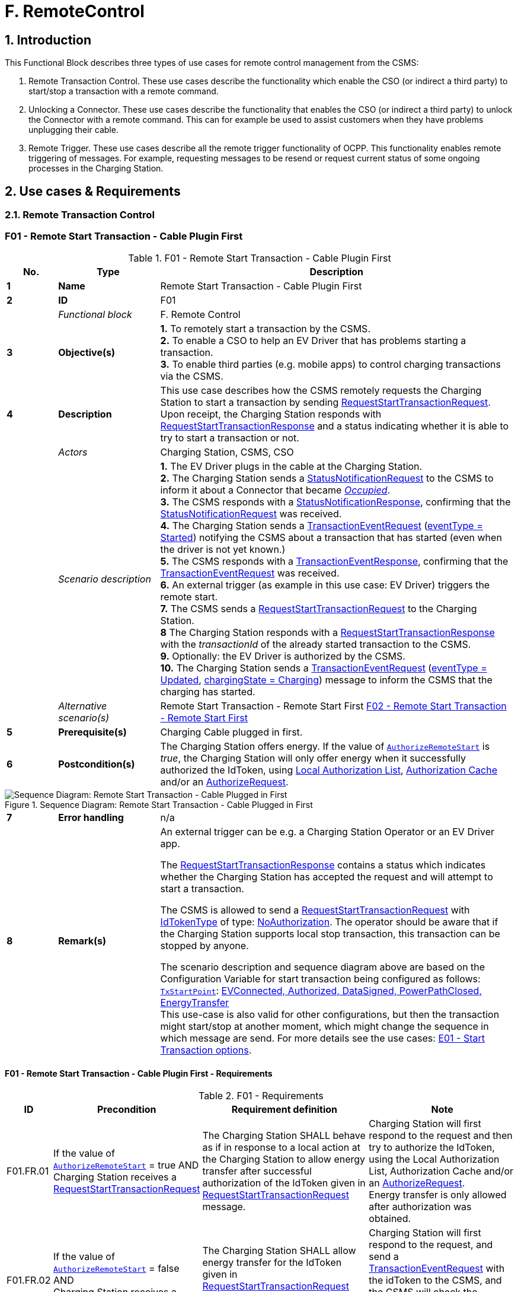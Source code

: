 = F. RemoteControl
:!chapter-number:

<<<

:sectnums:
==  Introduction

This Functional Block describes three types of use cases for remote control management from the CSMS:

. Remote Transaction Control. These use cases describe the functionality which enable the CSO (or indirect a third party) to start/stop a transaction with a remote command.
. Unlocking a Connector. These use cases describe the functionality that enables the CSO (or indirect a third party) to unlock the Connector with a remote command. This can for example be used to assist customers when they have problems unplugging their cable.
. Remote Trigger. These use cases describe all the remote trigger functionality of OCPP. This functionality enables remote triggering of messages. For example, requesting messages to be resend or request current status of some ongoing processes in the Charging Station.

<<<

== Use cases & Requirements

=== Remote Transaction Control

:sectnums!:
[[f01_remote_start_transaction_cable_plugin_first]]
=== F01 - Remote Start Transaction - Cable Plugin First

.F01 - Remote Start Transaction - Cable Plugin First
[cols="^.^1s,<.^2s,<.^7",%autowidth.stretch,options="header",frame=all,grid=all]
|===
|No. |Type            |Description

|1   |Name            |Remote Start Transaction - Cable Plugin First
|2   |ID              |F01
|{nbsp} d|_Functional block_  |F. Remote Control
|3   |Objective(s) 
  |**1.** To remotely start a transaction by the CSMS. +
  **2.** To enable a CSO to help an EV Driver that has problems starting a transaction. +
  **3.** To enable third parties (e.g. mobile apps) to control charging transactions via the CSMS.
|4   |Description 
  |This use case describes how the CSMS remotely requests the Charging Station to start a transaction by sending <<request_start_transaction_request,RequestStartTransactionRequest>>. Upon receipt, the Charging Station responds with <<request_start_transaction_response,RequestStartTransactionResponse>> and a status indicating whether it is able to try to start a transaction or not.
|{nbsp} d|_Actors_    |Charging Station, CSMS, CSO
|{nbsp} d|_Scenario description_ 
  |**1.** The EV Driver plugs in the cable at the Charging Station. +
  **2.** The Charging Station sends a <<status_notification_request,StatusNotificationRequest>> to the CSMS to inform it about a Connector that became <<connector_status_enum_type,_Occupied_>>. +
  **3.** The CSMS responds with a <<status_notification_response,StatusNotificationResponse>>, confirming that the <<status_notification_request,StatusNotificationRequest>> was received. +
  **4.** The Charging Station sends a <<transaction_event_request,TransactionEventRequest>> (<<transaction_event_enum_type,eventType = Started>>) notifying the CSMS about a transaction that has started (even when the driver is not yet known.) +
  **5.** The CSMS responds with a <<transaction_event_response,TransactionEventResponse>>, confirming that the <<transaction_event_request,TransactionEventRequest>> was received. +
  **6.** An external trigger (as example in this use case: EV Driver) triggers the remote start. +
  **7.** The CSMS sends a <<request_start_transaction_request,RequestStartTransactionRequest>> to the Charging Station. +
  **8** The Charging Station responds with a <<request_start_transaction_response,RequestStartTransactionResponse>> with the _transactionId_ of the already started transaction to the CSMS. +
  **9.** Optionally: the EV Driver is authorized by the CSMS. +
  **10.** The Charging Station sends a <<transaction_event_request,TransactionEventRequest>> (<<transaction_event_enum_type,eventType = Updated>>, <<charging_state_enum_type,chargingState = Charging>>) message to inform the CSMS that the charging has started.
|{nbsp} d|_Alternative scenario(s)_
  |Remote Start Transaction - Remote Start First <<f02_remote_start_transaction_remote_start_first,F02 - Remote Start Transaction - Remote Start First>>
|5   |Prerequisite(s)  |Charging Cable plugged in first.
|6   |Postcondition(s) 
  |The Charging Station offers energy. If the value of <<authorize_remote_start,`AuthorizeRemoteStart`>> is _true_, the Charging Station will only offer energy when it successfully authorized the IdToken, using <<local_authorization_list,Local Authorization List>>, <<authorization_cache,Authorization Cache>> and/or an <<authorize_request,AuthorizeRequest>>.
|===

.Sequence Diagram: Remote Start Transaction - Cable Plugged in First
image::part2/images/figure_65.svg[Sequence Diagram: Remote Start Transaction - Cable Plugged in First]

[cols="^.^1s,<.^2s,<.^7",%autowidth.stretch,frame=all,grid=all]
|===
|7   |Error handling |n/a
|8   |Remark(s) 
  |An external trigger can be e.g. a Charging Station Operator or an EV Driver app.

  The <<request_start_transaction_response,RequestStartTransactionResponse>> contains a status which indicates whether the Charging Station has accepted the request and will attempt to start a transaction.

  The CSMS is allowed to send a <<request_start_transaction_request,RequestStartTransactionRequest>> with <<id_token_type,IdTokenType>> of type:
<<id_token_enum_type,NoAuthorization>>. The operator should be aware that if the Charging Station supports local stop transaction, this transaction can be stopped by anyone.

  The scenario description and sequence diagram above are based on the Configuration Variable for start transaction being configured as follows: +
  <<tx_start_point,`TxStartPoint`>>: <<tx_start_stop_point_values,EVConnected, Authorized, DataSigned, PowerPathClosed, EnergyTransfer>> +
  This use-case is also valid for other configurations, but then the transaction might start/stop at another moment, which might change the sequence in which message are send. For more details see the use cases: <<e01_start_transaction_options,E01 - Start Transaction options>>.
|===

==== F01 - Remote Start Transaction - Cable Plugin First - Requirements

.F01 - Requirements
[cols="^.^2,<.^6,<.^6,<.^4",%autowidth.stretch,options="header",frame=all,grid=all]
|===
|ID         |Precondition         |Requirement definition     |Note

|F01.FR.01  |If the value of <<authorize_remote_start,`AuthorizeRemoteStart`>> = true AND +
  Charging Station receives a <<request_start_transaction_request,RequestStartTransactionRequest>>
    |The Charging Station SHALL behave as if in response to a local action at the Charging Station to allow energy transfer after successful authorization of the IdToken given in <<request_start_transaction_request,RequestStartTransactionRequest>> message.
      |Charging Station will first respond to the request and then try to authorize the IdToken, using the Local Authorization List, Authorization Cache and/or an <<authorize_request,AuthorizeRequest>>. +
      Energy transfer is only allowed after authorization was obtained.
|F01.FR.02  |If the value of <<authorize_remote_start,`AuthorizeRemoteStart`>> = false AND +
  Charging Station receives a <<request_start_transaction_request,RequestStartTransactionRequest>>
    |The Charging Station SHALL allow energy transfer for the IdToken given in <<request_start_transaction_request,RequestStartTransactionRequest>> message without checking authorization.
      |Charging Station will first respond to the request, and send a <<transaction_event_request,TransactionEventRequest>> with the idToken to the CSMS, and the CSMS will check the authorization status of the IdToken when processing this <<transaction_event_request,TransactionEventRequest>>.
|F01.FR.03  |F01.FR.01 OR F01.FR.02 
  |The Charging Station SHALL send a <<transaction_event_request,TransactionEventRequest>> to the CSMS, and the CSMS will check the authorization status of the IdToken when processing this <<transaction_event_request,TransactionEventRequest>>.
    |If CSMS returns an authorization status that is not Accepted, then Charging Station must stop energy transfer as per use case E05.
|F01.FR.04  |{nbsp}
  |<<request_start_transaction_request,RequestStartTransactionRequest>> SHALL contain an IdToken, which Charging Station SHALL use, if it is able to start a transaction, in the <<transaction_event_request,TransactionEventRequest>> sent to the CSMS. |{nbsp}
|F01.FR.05  |{nbsp}
  |The transaction SHALL be started in the same way as described in <<e02_start_transaction_cable_plugin_first,E02 - Start Transaction - Cable Plugin First>>. |{nbsp}
|F01.FR.06  |{nbsp}
  |<<request_start_transaction_request,RequestStartTransactionRequest>> MAY contain an evseId if the transaction is to be started on a specific EVSE.
    |When no evseId is provided, the Charging Station is in control of the EVSE selection.
|F01.FR.07  |If the <<request_start_transaction_request,RequestStartTransactionRequest>> does not contain an evseId.
  |The Charging Station MAY reject the <<request_start_transaction_request,RequestStartTransactionRequest>>. |{nbsp}
|F01.FR.08  |{nbsp}
  |The CSMS MAY include a ChargingProfile in the <<request_start_transaction_request,RequestStartTransactionRequest>>. |{nbsp}
|F01.FR.09  |F01.FR.08
  |The purpose of this <<charging_profile_type,ChargingProfile>> SHALL be set to <<tx_profile,TxProfile>>. |{nbsp}
|F01.FR.10  |F01.FR.08 
  |The Charging Station SHALL use this <<charging_profile_type,ChargingProfile>> for the transaction that is started by this RequestStartTransaction. |{nbsp}
|F01.FR.11  |F01.FR.08
  |The transactionId in the <<charging_profile_type,ChargingProfile>> SHALL NOT be set. |{nbsp}
|F01.FR.12  |If a Charging Station without support for Smart Charging receives a <<request_start_transaction_request,RequestStartTransactionRequest>> with a <<charging_profile_type,ChargingProfile>>.
  |The Charging Station SHALL ignore the specified <<charging_profile_type,ChargingProfile>>.
    |The device model variable SmartChargingCtrlr.Enabl ed tells CSMS whether smart charging is supported. 
|F01.FR.13  |When a transaction is created on the Charging Station, but has not been authorized. +
  AND +
<<request_start_transaction_request,RequestStartTransactionRequest>> is received.
  |The Charging Station SHALL return the _transactionId_ in the <<request_start_transaction_response,RequestStartTransactionResponse>>. |{nbsp}
|F01.FR.14  |When configured to send meter data in the <<transaction_event_request,TransactionEventRequest>> (<<transaction_event_enum_type,eventType = Started>>), See: <<metervalues_configuration,Meter Values - Configuration>>
  |The Charging Station SHALL add the configured measurands to the optional meterValue field in the <<transaction_event_request,TransactionEventRequest>>(<<transaction_event_enum_type,eventType = Started>>) sent to the CSMS to provide more details during the transaction. |{nbsp}
|F01.FR.15  |When configured to send meter data in the <<transaction_event_request,TransactionEventRequest>> (<<transaction_event_enum_type,eventType = Updated>>), See: <<metervalues_configuration,Meter Values - Configuration>>
  |The Charging Station SHALL add the configured measurands to the optional meterValue field in the <<transaction_event_request,TransactionEventRequest>>(<<transaction_event_enum_type,eventType = Updated>>) sent to the CSMS to provide more details during the transaction. |{nbsp}
|F01.FR.16  |F01.FR.15 +
  AND +
  Amount of meter data is too much for 1 <<transaction_event_request,TransactionEventRequest>> (<<transaction_event_enum_type,eventType = Updated>>)
    |The Charging Station MAY split meter data over multiple <<transaction_event_request,TransactionEventRequest>>(<<transaction_event_enum_type,eventType = Updated>>) messages with the same _timestamp_. |{nbsp}
|F01.FR.17  |When sending a <<transaction_event_request,TransactionEventRequest>>
  |The Charging Station SHALL set the <<trigger_reason_enum_type,triggerReason>> to inform the CSMS about what triggered the event. What reason to use is described in the description of <<trigger_reason_enum_type,TriggerReasonEnumType>>. |{nbsp}
|F01.FR.18  |After a transaction has been started
  |The Charging Station MAY send additional <<transaction_event_request,TransactionEventRequest>>(<<transaction_event_enum_type,eventType = Updated>>) messages during the transaction when a trigger event occurs. |{nbsp}
|F01.FR.19  |When a <<request_start_transaction_request,RequestStartTransactionRequest>> is received.
  |The next <<transaction_event_request,TransactionEventRequest>> SHALL contain _triggerReason_ : <<trigger_reason_enum_type,RemoteStart>>. |{nbsp}
|F01.FR.20  |If the <<request_start_transaction_request,RequestStartTransactionRequest>> does not contain an _evseId_ AND the Charging Station is capable of selecting an EVSE
  |The Charging Station SHALL select an EVSE to be used as a value for _evseId_ for the operation
    |See also F01.FR.07 if Charging Station does not support starting at an arbitrary EVSE.
|F01.FR.21  |When the _evseId_ for <<request_start_transaction_request,RequestStartTransactionRequest>> is Reserved for an _idToken_ that differs from _idToken_ in the request AND has no reservation for a _groupIdToken_
  |The Charging Station SHALL respond with <<request_start_transaction_response,RequestStartTransactionResponse>> with _status_ = `Rejected`. |{nbsp}
|F01.FR.22  |When the _evseId_ for <<request_start_transaction_request,RequestStartTransactionRequest>> is `Reserved` for an _idToken_ that differs from _idToken_ in the request AND is Reserved for a _groupIdToken_ that differs from _groupIdToken_ in the request
  |The Charging Station SHALL respond with <<request_start_transaction_response,RequestStartTransactionResponse>> with _status_ = `Rejected`.
    |EV is not allowed to use station if neither _idToken_ nor _idGroupToken_ match the reservation.
|F01.FR.23  |When the _evse_ for <<request_start_transaction_request,RequestStartTransactionRequest>> is `Unavailable` or `Faulted`
  |The Charging Station SHALL respond with <<request_start_transaction_response,RequestStartTransactionResponse>> with _status_ = `Rejected`. |{nbsp}
|F01.FR.24  |When the _evseId_ for <<request_start_transaction_request,RequestStartTransactionRequest>> is `Occupied` AND +
  this _evseId_ has a transaction that has been authorized
    |The Charging Station SHALL respond with <<request_start_transaction_response,RequestStartTransactionResponse>> with _status_ = `Rejected`.
      |Only an EVSE with no transaction or with a transaction that has not yet been authorized can be matched with the <<request_start_transaction_request,RequestStartTransactionRequest>>
|F01.FR.25  |F01.FR.13
  |The Charging Station SHALL put the _remoteStartId_ in the next <<transaction_event_request,TransactionEventRequest>> it sends for the associated transaction. |{nbsp}
|F01.FR.26  |If a Charging Station **with** support for Smart Charging receives a <<request_start_transaction_request,RequestStartTransactionRequest>> with an invalid <<charging_profile_type,ChargingProfile>>.
  |The Charging Station SHALL respond with <<request_start_transaction_response,RequestStartTransactionResponse>> with _status_ = `Rejected` and optionally with _reasonCode_ = "InvalidProfile" or "InvalidSchedule".
    |The device model variable SmartChargingCtrlr.Enabl ed tells CSMS whether smart charging is supported.
|===

<<<

[[f02_remote_start_transaction_remote_start_first]]
=== F02 - Remote Start Transaction - Remote Start First

.F02 - Remote Start Transaction - Remote Start First
[cols="^.^1s,<.^2s,<.^7",%autowidth.stretch,options="header",frame=all,grid=all]
|===
|No. |Type            |Description

|1   |Name            |Remote Start Transaction - Remote Start first
|2   |ID              |F02
|{nbsp} d|_Functional block_  |F. Remote Control
|{nbsp} d|_Parent use case_ |<<f01_remote_start_transaction_cable_plugin_first,F01 - Remote Start Transaction - Cable Plugin First>>
|3   |Objective(s)    |To enable the CSMS to remotely start a transaction while the <<request_start_transaction_request,RequestStartTransactionRequest>> is sent first, before the connection between Charging Station and EV is established.
|4   |Description     |This use case covers how the CSMS is able to remotely start a transaction for the User.
|{nbsp} d|_Actors_    |Charging Station, CSMS, External Trigger
|{nbsp} d|_Scenario description_ 
  |**1.** An External Trigger triggers the remote start. +
  **2.** The CSMS sends <<request_start_transaction_request,RequestStartTransactionRequest>> to the Charging Station. +
  **3.** The Charging Station responds with <<request_start_transaction_response,RequestStartTransactionResponse>> to the CSMS. +
  **4.** The EV Driver is authorized by the CSMS, dependent on the Configuration Variable settings. +
  **5.** The Charging Station sends a <<transaction_event_request,TransactionEventRequest>> (<<transaction_event_enum_type,eventType = Started>>) notifying the CSMS about a transaction that has started +
  **6.** The cable is plugged in. +
  **6a.** Charging Station sends a <<status_notification_request,StatusNotificationRequest>> with _Occupied_. +
  **6b.** CSMS sends a <<status_notification_response,StatusNotificationResponse>> to the Charging Station +
  **7.** The energy offer is started. +
  **8.** The Charging Station sends a <<transaction_event_request,TransactionEventRequest>> (<<transaction_event_enum_type,eventType = Updated>>, <<charging_state_enum_type,chargingState = Charging>>) message to inform the CSMS that the charging has started. +
  **9.** The CSMS sends <<transaction_event_response,TransactionEventResponse>> to the Charging Station
|5   |Prerequisite(s) 
  |Charging Cable not plugged in. +
  Remote start first. +
  Enable mobile apps to control charging transactions via the CSMS.
|6   |Postcondition(s) 
  |**Successful postcondition:** +
  The transaction for which a start was request has started and the EV is charging. +

  **Failure postcondition:** +
  The transaction for which a start was request did not start or the EV is not charging.
|===

.Sequence Diagram: Remote Start Transaction - Remote Start First with TxStartPoint=Authorized
image::part2/images/figure_66.svg[Sequence Diagram: Remote Start Transaction - Remote Start First with TxStartPoint=Authorized]

.Sequence Diagram: Remote Start Transaction - Remote Start First with TxStartPoint=EVConnected
image::part2/images/figure_67.svg[Sequence Diagram: Remote Start Transaction - Remote Start First with TxStartPoint=EVConnected]

[cols="^.^1s,<.^2s,<.^7",%autowidth.stretch,frame=all,grid=all]
|===
|7   |Error handling  |n/a
|8   |Remark(s) 
  |An external trigger can be e.g. a Charging Station Operator or an EV Driver app.

  It is advised not to start transactions remotely without evseId due to the uncertainty which EVSE is started. In case of a Logic Controller with many EVSEs, the EV Driver might not be in front of the activated EVSE.

  The CSMS is allowed to send a <<request_start_transaction_request,RequestStartTransactionRequest>> with <<id_token_type,IdTokenType>> of type: <<id_token_enum_type,NoAuthorization>>. The operator should be aware that if the Charging Station supports local stop transaction, this transaction can be stopped by anyone.

  The scenario description and sequence diagram above are based on the Configuration Variable for start transaction being configured as follows: +
  <<tx_start_point,`TxStartPoint`>>: <<tx_start_stop_point_values,EVConnected, Authorized, DataSigned, PowerPathClosed, EnergyTransfer>> +
  This use-case is also valid for other configurations, but then the transaction might start/stop at another moment, which might change the sequence in which message are send. For more details see the use cases: <<e01_start_transaction_options,E01 - Start Transaction options>>.
|===

==== F02 - Remote Start Transaction - Remote Start First - Requirements
.F02 - Requirements
[cols="^.^2,<.^6,<.^6,<.^4",%autowidth.stretch,options="header",frame=all,grid=all]
|===
|ID         |Precondition         |Requirement definition     |Note

|F02.FR.01  |When a transaction is started as a result of a <<request_start_transaction_request,RequestStartTransactionRequest>>.
  |The Charging Station SHALL put the _remoteStartId_ in the first <<transaction_event_request,TransactionEventRequest>> it sends for this new transaction. |{nbsp}
|F02.FR.02  |When configured to send meter data in the <<transaction_event_request,TransactionEventRequest>> (<<transaction_event_enum_type,eventType = Started>>), See: <<metervalues_configuration,Meter Values - Configuration>>
  |The Charging Station SHALL add the configured measurands to the optional meterValue field in the <<transaction_event_request,TransactionEventRequest>>(<<transaction_event_enum_type,eventType = Started>>) sent to the CSMS to provide more details during the transaction. |{nbsp}
|F02.FR.03  |When configured to send meter data in the <<transaction_event_request,TransactionEventRequest>> (<<transaction_event_enum_type,eventType = Updated>>), See: <<metervalues_configuration,Meter Values - Configuration>>
  |The Charging Station SHALL add the configured measurands to the optional meterValue field in the <<transaction_event_request,TransactionEventRequest>>(<<transaction_event_enum_type,eventType = Updated>>) sent to the CSMS to provide more details during the transaction. |{nbsp}
|F02.FR.04  |F02.FR.03 +
  AND +
  Amount of meter data is too much for 1 <<transaction_event_request,TransactionEventRequest>> (<<transaction_event_enum_type,eventType = Updated>>)
    |The Charging Station MAY split meter data over multiple <<transaction_event_request,TransactionEventRequest>>(<<transaction_event_enum_type,eventType = Updated>>) messages with the same _timestamp_. |{nbsp}
|F02.FR.05  |When the IdToken information is known.
  |The next <<transaction_event_request,TransactionEventRequest>> SHALL contain <<id_token_type,IdTokenType>> information. |{nbsp}
|F02.FR.06  |This transaction ends a reservation for the specific IdToken.
  |The next <<transaction_event_request,TransactionEventRequest>> SHALL contain the reservationId.
    |See <<h_reservation,H. Reservation>>.
|F02.FR.07  |When the EV Driver does not plug-in the charging cable before the timeout set by the Configuration Variable: +
  <<ev_connection_timeout,`EVConnectionTimeOut`>> AND +
  TxStopPoint does not contain `ParkingBayOccupancy`
    |The Charging Station SHALL end the transaction and send a <<transaction_event_request,TransactionEventRequest>> (<<transaction_event_enum_type,eventType = Ended>>, stoppedReason  Timeout, _triggerReason_ = `EVConnectionTimeout`) to the CSMS.
      |Otherwise the transaction would not be ended in case the TxStopPoint does not contain Authorized.
|F02.FR.08  |When the EV Driver does not plug-in the charging cable before the timeout set by the Configuration Variable: +
  <<ev_connection_timeout,`EVConnectionTimeOut`>> AND +
  TxStopPoint contains `ParkingBayOccupancy`
    |The Charging Station SHALL deauthorize the transaction and send a <<transaction_event_request,TransactionEventRequest>> (_triggerReason_ = `EVConnectionTimeout`) to the CSMS.
      |Transaction will be ended normally when driver leaves the parking bay.
|F02.FR.09  |If the value of <<authorize_remote_start,`AuthorizeRemoteStart`>> = true AND +
  Charging Station receives a<<request_start_transaction_request,RequestStartTransactionRequest>>
    |The Charging Station SHALL behave as if in response to a local action at the Charging Station to start a transaction after successful authorization of the IdToken given in <<request_start_transaction_request,RequestStartTransactionRequest>> message.
      |Charging Station will first respond to the request and then try to authorize the IdToken, using the Local Authorization List, Authorization Cache and/or an <<authorize_request,AuthorizeRequest>>. +
      A transaction is only started after authorization was obtained.
|F02.FR.10  |If the value of <<authorize_remote_start,`AuthorizeRemoteStart`>> = false +
  AND +
  Charging Station receives a <<request_start_transaction_request,RequestStartTransactionRequest>>
    |The Charging Station SHALL start a transaction for the IdToken given in <<request_start_transaction_request,RequestStartTransactionRequest>> message without checking authorization.
      |Note that after the transaction has been started, the Charging Station will send a <<transaction_event_request,TransactionEventRequest>> with the idToken to the CSMS, and the CSMS will check the authorization status of the IdToken when processing this <<transaction_event_request,TransactionEventRequest>>.
|F02.FR.11  |F02.FR.09 OR F02.FR.10 
  |The Charging Station SHALL send a <<transaction_event_request,TransactionEventRequest>> to the CSMS, and the CSMS will check the authorization status of the IdToken when processing this <<transaction_event_request,TransactionEventRequest>>. |{nbsp}
|F02.FR.12  |{nbsp}
  |<<request_start_transaction_request,RequestStartTransactionRequest>> SHALL contain an IdToken, which Charging Station SHALL use, if it is able to start a transaction, in the <<transaction_event_request,TransactionEventRequest>> sent to the CSMS. |{nbsp}
|F02.FR.13  |{nbsp}
  |The transaction SHALL be started in the same way as described in <<e03_start_transaction_idtoken_first,E03 - Start Transaction - Id Token First>>. |{nbsp}
|F02.FR.14  |{nbsp}
  |<<request_start_transaction_request,RequestStartTransactionRequest>> MAY contain an evseId if the transaction is to be started on a specific EVSE.
    |When no evseId is provided, the Charging Station is in control of the EVSE selection.
|F02.FR.15  |If the <<request_start_transaction_request,RequestStartTransactionRequest>> does not contain an evseId.
  |The Charging Station MAY reject the <<request_start_transaction_request,RequestStartTransactionRequest>>. |{nbsp}
|F02.FR.16  |{nbsp}
  |The CSMS MAY include a ChargingProfile in the <<request_start_transaction_request,RequestStartTransactionRequest>>. |{nbsp}
|F02.FR.17  |F02.FR.16
  |The purpose of this <<charging_profile_type,ChargingProfile>> SHALL be set to <<tx_profile,TxProfile>>. |{nbsp}
|F02.FR.18  |F02.FR.16
  |The Charging Station SHALL use this <<charging_profile_type,ChargingProfile>> for the transaction that is started by this RequestStartTransaction. |{nbsp}
|F02.FR.19  |F02.FR.16
  |The transactionId in the <<charging_profile_type,ChargingProfile>> SHALL NOT be set. |{nbsp}
|F02.FR.20  |If a Charging Station without support for Smart Charging receives a <<request_start_transaction_request,RequestStartTransactionRequest>> with a <<charging_profile_type,ChargingProfile>>.
  |The Charging Station SHALL ignore the specified <<charging_profile_type,ChargingProfile>>.
    |The device model variable SmartChargingCtrlr.Enabl ed tells CSMS whether smart charging is supported.
|F02.FR.21  |When a <<request_start_transaction_request,RequestStartTransactionRequest>> is received.
  |The next <<transaction_event_request,TransactionEventRequest>> SHALL contain _triggerReason_:`RemoteStart` and the _remoteStartId_ from the <<request_start_transaction_request,RequestStartTransactionRequest>>.
    |This is to notify CSMS that this is the result of RequestStartTransaction . + Note, that if TxStartPoint=`EVConnected` the transaction will be started upon cable connection, but the _triggerReason_ = `RemoteStart` must still be sent. The connection event is reported by the fact that `chargingState` = `EVConnected`.
|F02.FR.22  |If the <<request_start_transaction_request,RequestStartTransactionRequest>> does not contain an _evseId_ AND +
  the Charging Station is capable of selecting an EVSE
    |The Charging Station SHALL select an EVSE to be used as a value for _evseId_ for the operation
      |See also F02.FR.15 if Charging Station does not support starting at an arbitrary EVSE.
|F02.FR.23  |When the _evseId_ for <<request_start_transaction_request,RequestStartTransactionRequest>> is `Reserved` for an _idToken_ that differs from _idToken_ in the request AND +
  has no reservation for a _groupIdToken_
    |The Charging Station SHALL respond with <<request_start_transaction_response,RequestStartTransactionResponse>> with _status_ = `Rejected`. |{nbsp}
|F02.FR.24  |When the _evseId_ for <<request_start_transaction_request,RequestStartTransactionRequest>> is `Reserved` for an _idToken_ that differs from _idToken_ in the request AND + is `Reserved` for a _groupIdToken_ that differs from _groupIdToken_ in the request
  |The Charging Station SHALL respond with <<request_start_transaction_response,RequestStartTransactionResponse>> with _status_ = `Rejected`.
    |EV is not allowed to use station if neither _idToken_ nor _idGroupToken_ match the reservation.
|F02.FR.25  |When the _evseId_ for <<request_start_transaction_request,RequestStartTransactionRequest>> is `Unavailable` or `Faulted`
  |The Charging Station SHALL respond with <<request_start_transaction_response,RequestStartTransactionResponse>> with _status_ = `Rejected`. |{nbsp}
|F02.FR.26  |When the _evseId_ for <<request_start_transaction_request,RequestStartTransactionRequest>> is `Occupied` AND +
  this `evseId` has a transaction that has been authorized
    |The Charging Station SHALL respond with <<request_start_transaction_response,RequestStartTransactionResponse>> with `status` = `Rejected`.
      |Only an EVSE with no transaction or with a transaction that has not yet been authorized can be matched with the <<request_start_transaction_request,RequestStartTransactionRequest>>
|F02.FR.27  |If a Charging Station **with** support for Smart Charging receives a <<request_start_transaction_request,RequestStartTransactionRequest>> with an invalid <<charging_profile_type,ChargingProfile>>.
  |The Charging Station SHALL respond with <<request_start_transaction_response,RequestStartTransactionResponse>> with _status_ = `Rejected` and optionally with _reasonCode_ = "InvalidProfile" or "InvalidSchedule".
    |The device model variable SmartChargingCtrlr.Enabl ed tells CSMS whether smart charging is supported.
|===

[cols="^.^1s,10",%autowidth.stretch]
|===
|NOTE |Requirements of previous use case: <<f01_remote_start_transaction_cable_plugin_first,F01 - Remote Start Transaction - Cable Plugin First>>, are also considered relevant for <<f02_remote_start_transaction_remote_start_first,F02 - Remote Start Transaction - Remote Start First>>
|===

<<<

==== F03 - Remote Stop Transaction

.F03 - Remote Stop Transaction
[cols="^.^1s,<.^2s,<.^7",%autowidth.stretch,options="header",frame=all,grid=all]
|===
|No. |Type            |Description

|1   |Name            |Remote Stop Transaction
|2   |ID              |F03
|{nbsp} d|_Functional block_ |F. Remote Control
|3   |Objective(s) 
  |**1.** To enable a CSO to help an EV Driver who has problems stopping a transaction. _or_ +
  **2.** Enable mobile apps to control transactions via the CSMS.
|4   |Description     |This use case describes how the CSMS requests the Charging Station to stop a transaction.
|{nbsp} d|_Actors_    |Charging Station, CSMS, CSO, EV Driver
|{nbsp} d|_Scenario description_ 
  |**1.** An External Trigger triggers a remote stop. +
  **2.** The CSMS requests a Charging Station to stop a transaction by sending <<request_stop_transaction_request,RequestStopTransactionRequest>> to the Charging Station with the transactionId of the transaction. +
  **3.** The Charging Station responds with <<request_stop_transaction_response,RequestStopTransactionResponse>> and a status indicating whether it has accepted the request and a transaction with the given transactionId is ongoing and will be stopped. +
  **4.** Charging is stopped, the Charging Station sends <<transaction_event_request,TransactionEventRequest>> (<<transaction_event_enum_type,eventType = Updated>>) and, if applicable, unlocks the Connector. +
  **5.** After the EV Driver unplugs the cable, the Charging Station sends <<status_notification_request,StatusNotificationRequest>> with status _Available_. +
  **6.** The Charging Station ends the transaction and sends a <<transaction_event_request,TransactionEventRequest>> (<<transaction_event_enum_type,eventType = _Ended_>>, <<reason_enum_type,stoppedReason = _Remote_>>) message to the CSMS.
|5   |Prerequisite(s)  |A transaction is ongoing.
|6   |Postcondition(s) 
  |**Successful postcondition:** +
  The transaction for which a stop was request has ended. +
  **Failure postcondition:** +
  The transaction for which a stop was requested is still ongoing.
|===

.Sequence Diagram: Remote Stop Transaction
image::part2/images/figure_68.svg[Sequence Diagram: Remote Stop Transaction]

[cols="^.^1s,<.^2s,<.^7",%autowidth.stretch,frame=all,grid=all]
|===
|7   |Remark(s)   |This remote request to stop a transaction is equal to a local action to stop a
transaction.

  The scenario description and sequence diagram above are based on the Configuration Variable for stop transaction being configured as follows. <<tx_stop_point,`TxStopPoint`>>: <<tx_start_stop_point_values,ParkingBayOccupancy, EVConnected>> +
  This use-case is also valid for other configurations, but then the transaction might stop at another moment, which might change the sequence in which message are send. For more details see the use case: <<e06_stop_transaction_options,E06 - Stop Transaction options>>
|===

==== F03 - Remote Stop Transaction - Requirements

.F03 - Requirements
[cols="^.^2,<.^6,<.^6,<.^4",%autowidth.stretch,options="header",frame=all,grid=all]
|===
|ID         |Precondition         |Requirement definition     |Note

|F03.FR.01  |When the CSMS receives a remote stop transaction trigger (For example when terminating using a smartphone app, exceeding a (non local) prepaid credit.)
  |The CSMS SHALL send a <<request_stop_transaction_request,RequestStopTransactionRequest>> to the Charging Station with the transactionId of the transaction. |{nbsp}
|F03.FR.02  |F03.FR.01 AND +
TxStopPoint configuration does not cause transaction to end (E.g. TxStopPoint is NOT `Authorized` or `PowerPathClosed`)
  |The Charging Station SHALL stop the energy offer and send a <<transaction_event_request,TransactionEventRequest>> (_eventType_ = `Updated`, _triggerReason_ = `RemoteStop`) to the CSMS.
    |For example when TxStopPoint = `EVConnected` the transaction will not be ended until EV is disconnected.
|F03.FR.03  |F03.FR.01 AND +
  TxStopPoint configuration causes transaction to end (E.g. TxStopPoint is `Authorized` or `PowerPathClosed`)
    |The Charging Station SHALL send a <<transaction_event_request,TransactionEventRequest>> ( _eventType_ = `Ended`, _triggerReason_ = `RemoteStop`, _stoppedReason_ = `Remote`) to the CSMS. |{nbsp}
|F03.FR.04  |When configured to send meter data in the <<transaction_event_request,TransactionEventRequest>> (<<transaction_event_enum_type,eventType = Ended>>), See: <<metervalues_configuration,Meter Values - Configuration>>
  |The Charging Station SHALL add the configured measurands to the optional meterValue field in the <<transaction_event_request,TransactionEventRequest>>(<<transaction_event_enum_type,eventType = Ended>>) sent to the CSMS to provide more details about transaction usage. |{nbsp}
|F03.FR.05  |F03.FR.04 +
  AND +
  The Charging Station is running low on memory
    |The Charging Station MAY drop meter data. |{nbsp}
|F03.FR.06  |F03.FR.05
  |When dropping meter data, the Charging Station SHALL drop intermediate values first (1st value, 3th value, 5th etc), not start dropping values from the start of the list or stop adding values to the list. |{nbsp}
|F03.FR.07  |When the Charging Station receives a <<request_stop_transaction_request,RequestStopTransactionRequest>>
  |And the TransactionId can be matched to an active transaction; the Charging Station SHALL respond with a <<request_stop_transaction_response,RequestStopTransactionResponse>> with status set to _Accepted_. |{nbsp}
|F03.FR.08  |When the Charging Station receives a <<request_stop_transaction_request,RequestStopTransactionRequest>>
  |And the TransactionId cannot be matched to an active transaction; the Charging Station SHALL respond with a <<request_stop_transaction_response,RequestStopTransactionResponse>> with status set to _Rejected_. |{nbsp}
|F03.FR.09  |When sending a <<transaction_event_request,TransactionEventRequest>>
  |The Charging Station SHALL set the <<trigger_reason_enum_type,triggerReason>> to inform the CSMS about what triggered the event. What reason to use is described in the description of <<trigger_reason_enum_type,TriggerReasonEnumType>>. |{nbsp}
|===

<<<

=== F04 - Remote Stop ISO 15118 Charging from CSMS

.F04 - Charging loop with interrupt from the CSMS
[cols="^.^1s,<.^2s,<.^7",%autowidth.stretch,options="header",frame=all,grid=all]
|===
|No. |Type            |Description

|1   |Name            |Remote Stop ISO 15118 Charging from CSMS
|2   |ID              |F04
|{nbsp} d|_Functional block_  |F. Remote Control
|{nbsp} d|_Reference_ |<<iso15118_1,ISO15118-1>> F2 Charging loop with interrupt from the SECC.
|3   |Objective(s)    |See <<iso15118_1,ISO15118-1>>, use case Objective F2, page 38.
|4   |Description     |See <<iso15118_1,ISO15118-1>>, use case Description F2, page 38.
|{nbsp} d|Actors      |EV, EVSE, Charging Station
|6   |Prerequisite(s) 
  |- If authorization according use cases in Functional Block C is applied, it SHALL be finished successfully. +
  See <<iso15118_1,ISO15118-1>>, use case Prerequisites F2, page 38.
|7   |Combined scenario description
  |**OCPP:** +
  **1.** The CSMS sends a <<request_stop_transaction_request,RequestStopTransactionRequest>> to the Charging Station. +
  **2.** The Charging Station responds with a <<request_stop_transaction_response,RequestStopTransactionResponse>>.

  **ISO 15118:** +
  **3.** The EV sends a ChargingStatus (in case of AC charging) or CurrentDemandReq (in case of DC Charging) PDU to the Charging Station. +
  **4.** The Charging Station responds with an EVSENotification = StopCharging.
|8   |Postcondition(s) |See <<iso15118_1,ISO15118-1>>, use case End conditions F2, page 38.
|===

.Charging loop with interrupt from the Charging Station
image::part2/images/figure_69.svg[Charging loop with interrupt from the Charging Station]

[cols="^.^1s,<.^2s,<.^7",%autowidth.stretch,frame=all,grid=all]
|===
|9   |Error handling    |n/a
|10  |Remark(s)         |n/a
|===

==== F04 - Remote Stop ISO 15118 Charging from CSMS - Requirements

_These requirements are normative._

.F04 - Requirements
[cols="^.^2,<.^6,<.^6,<.^4",%autowidth.stretch,options="header",frame=all,grid=all]
|===
|ID         |Precondition         |Requirement definition     |Note

|F04.FR.01  |When the CSMS receives a remote stop transaction trigger (For example when terminating using a smartphone app, exceeding a (non local) prepaid credit.)
  |The CSMS SHALL send a <<request_stop_transaction_request,RequestStopTransactionRequest>> to the Charging Station with the transactionId of the transaction. |{nbsp}
|F04.FR.02  |F04.FR.01
  |The Charging Station SHALL stop the energy offer, unlock the cable and send a <<transaction_event_request,TransactionEventRequest>> (<<transaction_event_enum_type,eventType = Updated>>) to the CSMS.
    |Cable unlocked if not permanently attached.
|F04.FR.03  |F04.FR.02 AND +
  When the EV Driver unplugs the cable.
    |The Charging Station SHALL send a <<transaction_event_request,TransactionEventRequest>> (<<transaction_event_enum_type,eventType = _Ended_>>, <<reason_enum_type,stoppedReason = _Remote_>>) to the CSMS. |{nbsp}
|F04.FR.04  |When configured to send meter data in the <<transaction_event_request,TransactionEventRequest>> (<<transaction_event_enum_type,eventType = Ended>>), See: <<metervalues_configuration,Meter Values - Configuration>>
  |The Charging Station SHALL add the configured measurands to the optional meterValue field in the <<transaction_event_request,TransactionEventRequest>>(<<transaction_event_enum_type,eventType = Ended>>) sent to the CSMS to provide more details about transaction usage. |{nbsp}
|F04.FR.05  |F04.FR.04 +
  AND +
  The Charging Station is running low on memory
    |The Charging Station MAY drop meter data. |{nbsp}
|F04.FR.06  |F04.FR.05
  |When dropping meter data, the Charging Station SHALL drop intermediate values first (1st value, 3th value, 5th etc), not start dropping values from the start of the list or stop adding values to the list. |{nbsp}
|===

<<<

:sectnums:
=== Unlock Connector

:sectnums!:
=== F05 - Remotely Unlock Connector

.F05 - Remotely Unlock Connector
[cols="^.^1s,<.^2s,<.^7",%autowidth.stretch,options="header",frame=all,grid=all]
|===
|No. |Type            |Description

|1   |Name            |Remotely Unlock Connector
|2   |ID              |F05
|{nbsp} d|_Functional block_ |F. RemoteControl
|3   |Objective(s)    |To enable the CSO to help an EV-driver that has problems unplugging his charging cable because the locked failed after the transaction has ended.
|4   |Description     |It sometimes happens that a connector of a Charging Station socket does not unlock correctly. +
This happens most of the time when there is tension on the charging cable. This means the driver cannot unplug his charging cable from the Charging Station. To help a driver, the CSO can send a <<unlock_connector_request,UnlockConnectorRequest>> to the Charging Station. The Charging Station will then try to unlock the connector again.
|{nbsp} d|_Actors_    |Charging Station, CSMS, External Trigger
|{nbsp} d|_Scenario description_ 
  |**1.** An External Trigger (probably the CSO) request the unlocking of a specific connector of a Charging Station. +
  **2.** The CSMS sends an <<unlock_connector_request,UnlockConnectorRequest>> to the Charging Station. +
  **3.** Upon receipt of <<unlock_connector_request,UnlockConnectorRequest>>, the Charging Station responds with <<unlock_connector_response,UnlockConnectorResponse>>. +
  **4.** The response message indicates whether the Charging Station was able to unlock its Connector.
|5   |Prerequisite(s) |No ongoing transaction on the specified connector +
  The Charging Station has a connector lock.
|6   |Postcondition(s) |The Charging Station was able to unlock the Connector.
|===

.Sequence Diagram: Unlock Connector
image::part2/images/figure_70.svg[Sequence Diagram: Unlock Connector]

[cols="^.^1s,<.^2s,<.^7",%autowidth.stretch,frame=all,grid=all]
|===
|7   |Error handling  |n/a
|8   |Remark(s)       |An external trigger, triggering the Unlock command, can be e.g. a Charging Station Operator or an EV Driver app.

<<unlock_connector_request,UnlockConnectorRequest>> is intended only for unlocking the cable retention lock on the Connector, not for unlocking a Connector access door.
|===

==== F05 - Remotely Unlock Connector - Requirements

.F05 - Requirements
[cols="^.^2,<.^5,<.^6",%autowidth.stretch,options="header",frame=all,grid=all]
|===
|ID         |Precondition         |Requirement definition

|F05.FR.01  |Upon receipt of an <<unlock_connector_request,UnlockConnectorRequest>>.
  |The Charging Station SHALL respond with <<unlock_connector_response,UnlockConnectorResponse>>.
|F05.FR.02  |F05.FR.01 +
  AND +
  There is a an authorized transaction ongoing on the specified connector.
    |The Charging Station SHALL NOT try to unlock the connector (or stop the transaction) but use the status: `OngoingAuthorizedTransaction` in the <<unlock_connector_response,UnlockConnectorResponse>>.
|F05.FR.03  |F05.FR.01 +
  AND +
  Specified connector unknown.
    |The Charging Station SHALL use the status: <<unlock_status_enum_type,UnknownConnector>> in the <<unlock_connector_response,UnlockConnectorResponse>>.
|F05.FR.04  |F05.FR.01 +
  AND +
  The Charging Station was able to unlock the specified connector.
    |The Charging Station SHALL use the status: <<unlock_status_enum_type,Unlocked>> in the <<unlock_connector_response,UnlockConnectorResponse>>.
|F05.FR.05  |F05.FR.01 +
  AND +
  The Charging Station was NOT able to unlock the specified connector.
    |The Charging Station SHALL use the status: <<unlock_status_enum_type,UnlockFailed>> in the <<unlock_connector_response,UnlockConnectorResponse>>.
|F05.FR.06  |F05.FR.01 +
  AND +
  No cable is connected to the connector.
    |The Charging Station SHALL attempt to unlock the connector, even if no cable is detected and SHALL return the result of the unlock attempt.
|===

<<<

:sectnums:
=== Remote Trigger

:sectnums!:
=== F06 - Trigger Message

.F06 - Trigger Message
[cols="^.^1s,<.^2s,<.^7",%autowidth.stretch,options="header",frame=all,grid=all]
|===
|No. |Type            |Description

|1   |Name            |Trigger Message
|2   |ID              |F06
|{nbsp} d|_Functional block_ |F. RemoteControl
|3   |Objective(s)    |To enable the CSMS to request a Charging Station to send a Charging Station-initiated message.
|4   |Description     |This use case describes the use of the <<trigger_message_request,TriggerMessageRequest>> message: how a CSMS can request a Charging Station to send Charging Station-initiated messages. In the request the CSMS indicates which message it wishes to receive.
|{nbsp} d|_Actors_    |Charging Station, CSMS
|{nbsp} d|_Scenario description_  
  |**1.** The CSMS sends a <<trigger_message_request,TriggerMessageRequest>> to the Charging Station. +
  **2.** The Charging Station responds with a <<trigger_message_response,TriggerMessageResponse>>, indicating whether it will send it or not, by returning _Accepted_, _Rejected_ or _NotImplemented_. +
  **3.** Message, requested by the CSMS, that the Charging Station marked as _Accepted_, is being sent.
|5   |Prerequisite(s) |The Functional Block _Remote Trigger_ is installed.
|6   |Postcondition(s) 
  |**Successful postconditions:** +
  **1.** The CSMS has _Successfully_ received a <<trigger_message_response,TriggerMessageResponse>> message. +
  **2.** The CSMS has _Successfully_ received a <<trigger_message_response,TriggerMessageResponse>> message with status _Accepted_ AND has _Successfully_ received the requested message. +
  **Failure postconditions:** +
  **1.** The CSMS has NOT received a <<trigger_message_response,TriggerMessageResponse>> message. +
  **2.** The CSMS has _Successfully_ received a <<trigger_message_response,TriggerMessageResponse>> message with status _Accepted_ AND has NOT received the requested message.
|===

.Sequence Diagram: Trigger Message
image::part2/images/figure_71.svg[Sequence Diagram: Trigger Message]

.Sequence Diagram: Trigger Message Example
image::part2/images/figure_72.svg[Sequence Diagram: Trigger Message Example]

[cols="^.^1s,<.^2s,<.^7",%autowidth.stretch,frame=all,grid=all]
|===
|7   |Error handling    |n/a
|8   |Remark(s)         |The TriggerMessage mechanism is not intended to retrieve historic data.
|===

==== F06 - Trigger Message - Requirements

.F06 - Requirements
[cols="^.^2,<.^6,<.^6,<.^4",%autowidth.stretch,options="header",frame=all,grid=all]
|===
|ID         |Precondition         |Requirement definition     |Note

|F06.FR.01  |{nbsp}
  |In the <<trigger_message_request,TriggerMessageRequest>> message, the CSMS SHALL indicate which message(s) it wishes to receive. |{nbsp}
|F06.FR.02  |F06.FR.01. +
  For every such requested message.
    |The CSMS MAY indicate to which EVSE this request applies. |{nbsp}
|F06.FR.03  |F06.FR.02
  |The requested message SHALL be leading. If the specified evseId is not relevant to the message, it SHALL be ignored. In such cases the requested message SHALL still be sent. |{nbsp}
|F06.FR.04  |If a Charging Station receives a <<trigger_message_request,TriggerMessageRequest>>.
  |The Charging Station SHALL first send the TriggerMessage response, before sending the requested message. |{nbsp}
|F06.FR.05  |F06.FR.04
  |In the <<trigger_message_response,TriggerMessageResponse>> the Charging Station SHALL indicate whether it will send the requested message or not, by returning _Accepted_ or _Rejected_.
    |It is up to the Charging Station if it accepts or rejects the request to send.
|F06.FR.06  |If a Charging Station accepts a <<trigger_message_request,TriggerMessageRequest>> with _requestedMessage_ set to: _MeterValues_
  |The Charging Station SHALL send a <<metervalues_request,MeterValuesRequest>> to the CSMS with the most recent measurements for all measurands configured in Configuration Variable: <<aligned_data_measurands,`AlignedDataMeasurands`>>. |{nbsp}
|F06.FR.07  |If a Charging Station accepts a <<trigger_message_request,TriggerMessageRequest>> with _requestedMessage_ set to: _TransactionEvent_
  |The Charging Station SHALL send a <<transaction_event_request,TransactionEventRequest>> to the CSMS with _triggerReason_ = _Trigger_, _transactionInfo_ with at least the _chargingState_, and _meterValue_ with the most recent measurements for all measurands configured in Configuration Variable: <<sampled_data_tx_updated_measurands,`SampledDataTxUpdatedMeasurands`>>. |{nbsp}
|F06.FR.08  |When the Charging Station receives a <<trigger_message_request,TriggerMessageRequest>> with a requestedMessage that it has not implemented
  |The Charging Station SHALL respond with <<trigger_message_response,TriggerMessageResponse>> with status _NotImplemented_. |{nbsp}
|F06.FR.09  |{nbsp}
  |The messages it triggers SHALL only give current information. |{nbsp}
|F06.FR.10  |{nbsp}
  |Messages that the Charging Station marks as _Accepted_ SHALL be sent.
    |E.g. the situation could occur that, between accepting the request and actually sending the requested message, that same message gets sent because of normal operations. In such cases the message just sent MAY be considered as complying with the request.
|F06.FR.11  |If the field evse is relevant but absent in the <<trigger_message_request,TriggerMessageRequest>>.
  |The Charging Station SHALL interpret this as "for all allowed evse values".
    |StatusNotifications can only be requested for a specific connector, see F06.FR.12/13
|F06.FR.12  |If a Charging Station receives a <<trigger_message_request,TriggerMessageRequest>> with _requestedMessage_ set to: _StatusNotification_ AND +
  (_evse_ is omitted OR +
  _evse.connectorId_ is omitted)
    |The Charging Station MAY respond with a <<trigger_message_response,TriggerMessageResponse>> with status _Rejected_.
      |StatusNotification messages can only be requested at connector level.
|F06.FR.13  |When sending a <<trigger_message_request,TriggerMessageRequest>> with _requestedMessage_ set to: _StatusNotification_
  |The CSMS SHALL set the connectorId field
    |StatusNotification messages can only be sent at connector level.
|F06.FR.14  |If a Charging Station receives a <<trigger_message_request,TriggerMessageRequest>> with _requestedMessage_ set to: _LogStatusNotification_ AND +
  The Charging Station is uploading a log file
    |The Charging Station SHALL send a <<log_status_notification_request,LogStatusNotificationRequest>> to the CSMS with <<upload_log_status_enum_type,status>> _Uploading_. |{nbsp}
|F06.FR.15  |If a Charging Station receives a <<trigger_message_request,TriggerMessageRequest>> with _requestedMessage_ set to: _LogStatusNotification_ AND +
  The Charging Station is NOT uploading a log file
    |The Charging Station SHALL send a <<log_status_notification_request,LogStatusNotificationRequest>> to the CSMS with <<upload_log_status_enum_type,status>> _Idle_. |{nbsp}
|F06.FR.16  |If a Charging Station receives a <<trigger_message_request,TriggerMessageRequest>> with _requestedMessage_ set to: _FirmwareStatusNotification_ AND +
  The Charging Station is not performing firmware update related tasks.
    |The Charging Station SHALL send a <<firmware_status_notification_request,FirmwareStatusNotificationRequest>> to the CSMS with <<upload_log_status_enum_type,status>> _Idle_. |{nbsp}
|F06.FR.17  |If Charging Station receives a <<trigger_message_request,TriggerMessageRequest>> with _requestedMessage_ set to: _BootNotification_ +
  AND the response it received from CSMS to the last <<boot_notification_request,BootNotificationRequest>> was: _Accepted_
    |Charging Station SHALL respond with a <<trigger_message_response,TriggerMessageResponse>> with <<upload_log_status_enum_type,status>> _Rejected_.
      |A trigger to request a Charging Station to send a BootNotification is only meant to be used when the BootNotification has not yet been accepted.
|===
